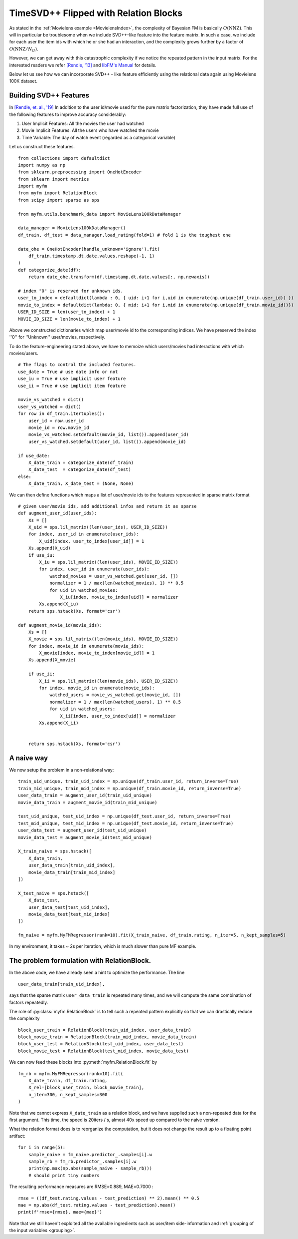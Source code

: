 .. _RelationBlockTutorial :

--------------------------------------
TimeSVD++ Flipped with Relation Blocks
--------------------------------------

As stated in the :ref:`Movielens example <MovielensIndex>`, the complexity of
Bayesian FM is basically :math:`O(\mathrm{NNZ})`.
This will in particular be troublesome when we include SVD++-like feature into the feature matrix.
In such a case, we include for each user the item ids with which he or she had an interaction,
and the complexity grows further by a factor of :math:`O(\mathrm{NNZ} / N_U)`.

However, we can get away with this catastrophic complexity if we notice the repeated pattern in the input matrix.
For the interested readers we refer `[Rendle, '13] <https://dl.acm.org/doi/abs/10.14778/2535573.2488340>`_ 
and `libFM's Manual <http://www.libfm.org/libfm-1.40.manual.pdf>`_ for details.

Below let us see how we can incorporate SVD++ - like feature efficiently using the relational data
again using Movielens 100K dataset.

^^^^^^^^^^^^^^^^^^^^^^^^
Building SVD++ Features
^^^^^^^^^^^^^^^^^^^^^^^^

In `[Rendle, et. al.,  '19] <https://arxiv.org/abs/1905.01395>`_
In addition to the user id/movie used for the pure matrix factorization,
they have made full use of the following features to improve accuracy considerably:

1. User Implicit Features: All the movies the user had watched
2. Movie Implicit Features: All the users who have watched the movie
3. Time Variable: The day of watch event (regarded as a categorical variable)

Let us construct these features. ::

    from collections import defaultdict
    import numpy as np
    from sklearn.preprocessing import OneHotEncoder
    from sklearn import metrics
    import myfm
    from myfm import RelationBlock
    from scipy import sparse as sps

    from myfm.utils.benchmark_data import MovieLens100kDataManager

    data_manager = MovieLens100kDataManager()
    df_train, df_test = data_manager.load_rating(fold=1) # fold 1 is the toughest one

    date_ohe = OneHotEncoder(handle_unknown='ignore').fit(
        df_train.timestamp.dt.date.values.reshape(-1, 1)
    )
    def categorize_date(df):
        return date_ohe.transform(df.timestamp.dt.date.values[:, np.newaxis])

    # index "0" is reserved for unknown ids.
    user_to_index = defaultdict(lambda : 0, { uid: i+1 for i,uid in enumerate(np.unique(df_train.user_id)) })
    movie_to_index = defaultdict(lambda: 0, { mid: i+1 for i,mid in enumerate(np.unique(df_train.movie_id))})
    USER_ID_SIZE = len(user_to_index) + 1
    MOVIE_ID_SIZE = len(movie_to_index) + 1

Above we constructed dictionaries which map user/movie id to the corresponding indices.
We have preserved the index ''0'' for ''Unknown'' user/movies, respectively.

To do the feature-engineering stated above, we have to memoize which users/movies had interactions with which movies/users. ::


    # The flags to control the included features.
    use_date = True # use date info or not
    use_iu = True # use implicit user feature
    use_ii = True # use implicit item feature

    movie_vs_watched = dict()
    user_vs_watched = dict()
    for row in df_train.itertuples():
        user_id = row.user_id
        movie_id = row.movie_id
        movie_vs_watched.setdefault(movie_id, list()).append(user_id)
        user_vs_watched.setdefault(user_id, list()).append(movie_id)

    if use_date:
        X_date_train = categorize_date(df_train)
        X_date_test  = categorize_date(df_test)
    else:
        X_date_train, X_date_test = (None, None)


We can then define functions which maps a list of user/movie ids to the features represented in sparse matrix format ::

    # given user/movie ids, add additional infos and return it as sparse
    def augment_user_id(user_ids):
        Xs = []
        X_uid = sps.lil_matrix((len(user_ids), USER_ID_SIZE))
        for index, user_id in enumerate(user_ids):
            X_uid[index, user_to_index[user_id]] = 1
        Xs.append(X_uid)
        if use_iu:
            X_iu = sps.lil_matrix((len(user_ids), MOVIE_ID_SIZE))
            for index, user_id in enumerate(user_ids):
                watched_movies = user_vs_watched.get(user_id, [])
                normalizer = 1 / max(len(watched_movies), 1) ** 0.5
                for uid in watched_movies:
                    X_iu[index, movie_to_index[uid]] = normalizer
            Xs.append(X_iu)
        return sps.hstack(Xs, format='csr')

    def augment_movie_id(movie_ids):
        Xs = []
        X_movie = sps.lil_matrix((len(movie_ids), MOVIE_ID_SIZE))
        for index, movie_id in enumerate(movie_ids):
            X_movie[index, movie_to_index[movie_id]] = 1
        Xs.append(X_movie)

        if use_ii:
            X_ii = sps.lil_matrix((len(movie_ids), USER_ID_SIZE))
            for index, movie_id in enumerate(movie_ids):
                watched_users = movie_vs_watched.get(movie_id, [])
                normalizer = 1 / max(len(watched_users), 1) ** 0.5
                for uid in watched_users:
                    X_ii[index, user_to_index[uid]] = normalizer
            Xs.append(X_ii)    


        return sps.hstack(Xs, format='csr')

^^^^^^^^^^^^
A naive way
^^^^^^^^^^^^

We now setup the problem in a non-relational way: ::

    train_uid_unique, train_uid_index = np.unique(df_train.user_id, return_inverse=True)
    train_mid_unique, train_mid_index = np.unique(df_train.movie_id, return_inverse=True)
    user_data_train = augment_user_id(train_uid_unique)
    movie_data_train = augment_movie_id(train_mid_unique)

    test_uid_unique, test_uid_index = np.unique(df_test.user_id, return_inverse=True)
    test_mid_unique, test_mid_index = np.unique(df_test.movie_id, return_inverse=True)
    user_data_test = augment_user_id(test_uid_unique)
    movie_data_test = augment_movie_id(test_mid_unique)

    X_train_naive = sps.hstack([
        X_date_train,
        user_data_train[train_uid_index],
        movie_data_train[train_mid_index]
    ])

    X_test_naive = sps.hstack([
        X_date_test,
        user_data_test[test_uid_index],
        movie_data_test[test_mid_index]
    ])

    fm_naive = myfm.MyFMRegressor(rank=10).fit(X_train_naive, df_train.rating, n_iter=5, n_kept_samples=5)

In my environment, it takes ~ 2s per iteration, which is much slower than pure MF example.


^^^^^^^^^^^^^^^^^^^^^^^^^^^^^^^^^^^^^^^^^^^^^
The problem formulation with RelationBlock.
^^^^^^^^^^^^^^^^^^^^^^^^^^^^^^^^^^^^^^^^^^^^^

In the above code, we have already seen a hint to optimize the performance.
The line ::

        user_data_train[train_uid_index],

says that the sparse matrix  ``user_data_train`` is repeated many times,
and we will compute the same combination of factors repeatedly.

The role of :py:class:`myfm.RelationBlock` is to tell such a repeated pattern explicitly
so that we can drastically reduce the complexity ::

    block_user_train = RelationBlock(train_uid_index, user_data_train)
    block_movie_train = RelationBlock(train_mid_index, movie_data_train)
    block_user_test = RelationBlock(test_uid_index, user_data_test)
    block_movie_test = RelationBlock(test_mid_index, movie_data_test)

We can now feed these blocks into :py:meth:`myfm.RelationBlock.fit` by ::

    fm_rb = myfm.MyFMRegressor(rank=10).fit(
        X_date_train, df_train.rating,
        X_rel=[block_user_train, block_movie_train],
        n_iter=300, n_kept_samples=300
    )

Note that we cannot express ``X_date_train`` as a relation block, and we have
supplied such a non-repeated data for the first argument.
This time, the speed is 20iters / s, almost 40x speed up compared to the naive version.

What the relation format does is to reorganize the computation, but it does not 
change the result up to a floating point artifact: ::

    for i in range(5):
        sample_naive = fm_naive.predictor_.samples[i].w
        sample_rb = fm_rb.predictor_.samples[i].w
        print(np.max(np.abs(sample_naive - sample_rb)))
        # should print tiny numbers

The resulting performance measures are RMSE=0.889, MAE=0.7000 : ::

    rmse = ((df_test.rating.values - test_prediction) ** 2).mean() ** 0.5
    mae = np.abs(df_test.rating.values - test_prediction).mean()
    print(f'rmse={rmse}, mae={mae}')

Note that we still haven't exploited all the available ingredients such as
user/item side-information and :ref:`grouping of the input variables <grouping>`.
